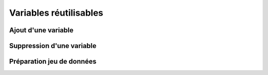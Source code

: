 Variables réutilisables
=======================

Ajout d'une variable
-----------------

Suppression d'une variable
---------------------------

Préparation jeu de données
--------------------------